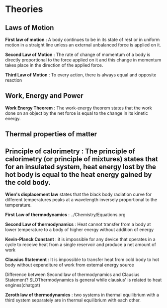 * Theories

** Laws of Motion

*First law of motion* : A body continues to be in its state of rest or in uniform motion in a straight line unless an external unbalanced force is applied on it.

*Second Law of Motion* : The rate of change of momentum of a body is directly proportional to the force applied on it and this change in momentum takes place in the direction of the applied force.

*Third Law of Motion* : To every action, there is always equal and opposite reaction

** Work, Energy and Power 

*Work Energy Theorem* : The work-energy theorem states that the work done on an object by the net force is equal to the change in its kinetic energy.

** Thermal properties of matter

** Principle of calorimetry : The principle of calorimetry (or principle of mixtures) states that for an insulated system, heat energy lost by the hot body is equal to the heat energy gained by the cold body.

*Wien's displacement law* states that the black body radiation curve for different temperatures peaks at a wavelength inversely proportional to the temperature.

*First Law of thermodynamics* : ../Chemistry/Equations.org

*Second Law of thermodynamics* : Heat cannot transfer from a body at lower temperature to a body of higher energy without addition of energy

*Kevin-Planck Constant* : it is impossible for any device that operates in a cycle to receive heat from a single reservoir and produce a net amount of work

*Clausius Statement* : It is impossible to transfer heat from cold body to hot body without expenditure of work from external energy source

Difference between Second law of thermodynamics and Clausius Statement? SLOThermodynamics is general while clausius' is related to heat engines(chatgpt)

*Zeroth law of thermodynamics* : two systems in thermal equilibrium with a third system separately are in thermal equilibrium with each other.

